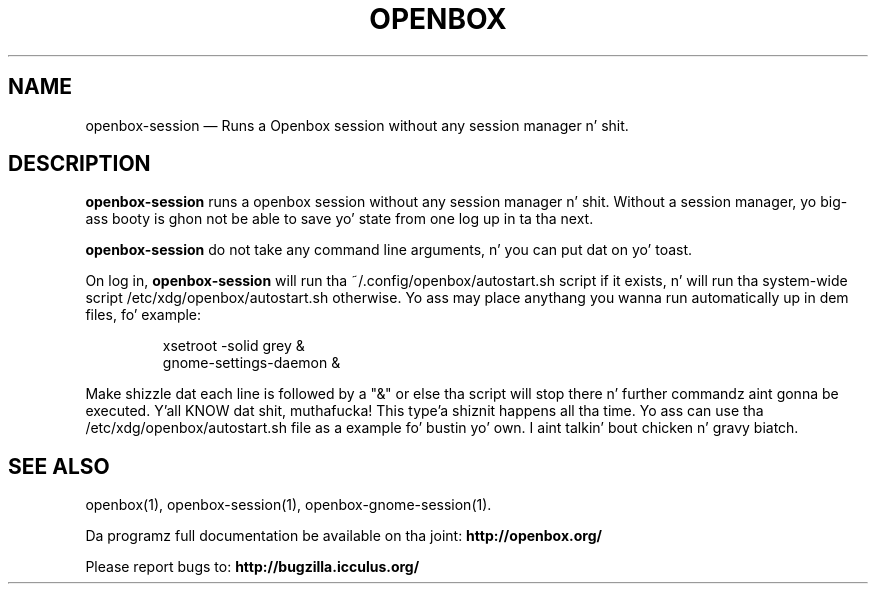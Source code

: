 .TH "OPENBOX" "1" 
.SH "NAME" 
openbox-session \(em Runs a Openbox session without any session manager n' shit. 
 
.SH "DESCRIPTION" 
.PP 
\fBopenbox-session\fR runs a openbox session without 
any session manager n' shit. Without a session manager, yo big-ass booty is ghon not be able 
to save yo' state from one log up in ta tha next. 
.PP 
\fBopenbox-session\fR do not take any command line 
arguments, n' you can put dat on yo' toast. 
.PP 
On log in, \fBopenbox-session\fR will run tha 
~/.config/openbox/autostart.sh script if it exists, n' will run tha 
system-wide script /etc/xdg/openbox/autostart.sh otherwise. Yo ass may 
place anythang you wanna run automatically up in dem files, fo' example: 
 
.PP 
.RS 
.PP 
.nf 
xsetroot \-solid grey & 
gnome-settings-daemon & 
.fi 
.RE 
.PP 
Make shizzle dat each line is followed by a "&" or else tha script will 
stop there n' further commandz aint gonna be executed. Y'all KNOW dat shit, muthafucka! This type'a shiznit happens all tha time. Yo ass can use tha 
/etc/xdg/openbox/autostart.sh file as a example fo' bustin yo' 
own. I aint talkin' bout chicken n' gravy biatch. 
.SH "SEE ALSO" 
.PP 
openbox(1), openbox-session(1), openbox-gnome-session(1). 
 
.PP 
Da programz full documentation be available on tha joint: 
\fBhttp://openbox.org/\fP 
.PP 
Please report bugs to: \fBhttp://bugzilla.icculus.org/ 
\fP 
.\" pimped by instant / docbook-to-man, Wed 06 Jan 2010, 13:40 
